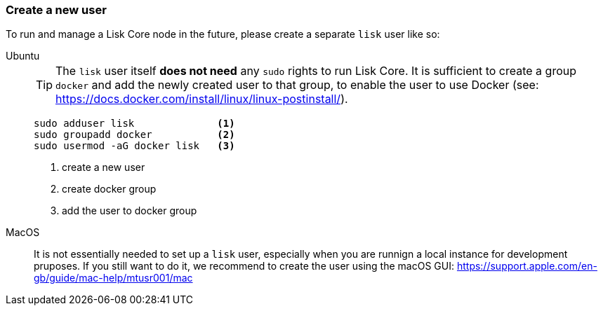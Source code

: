 === Create a new user

To run and manage a Lisk Core node in the future, please create a separate `lisk` user like so:

[tabs]
====
Ubuntu::
+
--
[TIP]
=====
The `lisk` user itself *does not need* any `sudo` rights to run Lisk Core.
It is sufficient to create a group `+docker+` and add the newly created user to that group, to enable the user to use Docker (see: https://docs.docker.com/install/linux/linux-postinstall/).
=====

[source,bash]
----
sudo adduser lisk              <1>
sudo groupadd docker           <2>
sudo usermod -aG docker lisk   <3>
----

<1> create a new user
<2> create docker group
<3> add the user to docker group
--
MacOS::
+
--
It is not essentially needed to set up a `lisk` user, especially when you are runnign a local instance for development pruposes.
If you still want to do it, we recommend to create the user using the macOS GUI: https://support.apple.com/en-gb/guide/mac-help/mtusr001/mac
--
====
